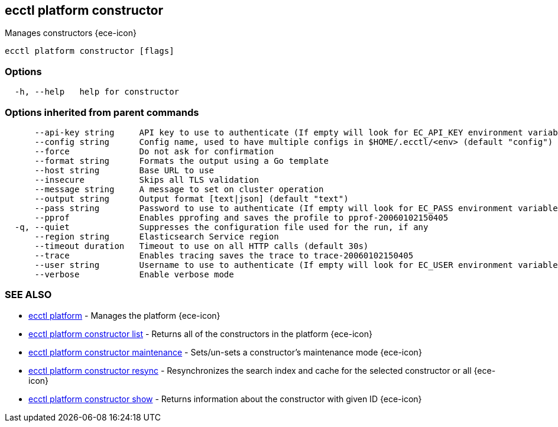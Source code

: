 [#ecctl_platform_constructor]
== ecctl platform constructor

Manages constructors {ece-icon}

----
ecctl platform constructor [flags]
----

[float]
=== Options

----
  -h, --help   help for constructor
----

[float]
=== Options inherited from parent commands

----
      --api-key string     API key to use to authenticate (If empty will look for EC_API_KEY environment variable)
      --config string      Config name, used to have multiple configs in $HOME/.ecctl/<env> (default "config")
      --force              Do not ask for confirmation
      --format string      Formats the output using a Go template
      --host string        Base URL to use
      --insecure           Skips all TLS validation
      --message string     A message to set on cluster operation
      --output string      Output format [text|json] (default "text")
      --pass string        Password to use to authenticate (If empty will look for EC_PASS environment variable)
      --pprof              Enables pprofing and saves the profile to pprof-20060102150405
  -q, --quiet              Suppresses the configuration file used for the run, if any
      --region string      Elasticsearch Service region
      --timeout duration   Timeout to use on all HTTP calls (default 30s)
      --trace              Enables tracing saves the trace to trace-20060102150405
      --user string        Username to use to authenticate (If empty will look for EC_USER environment variable)
      --verbose            Enable verbose mode
----

[float]
=== SEE ALSO

* xref:ecctl_platform[ecctl platform]	 - Manages the platform {ece-icon}
* xref:ecctl_platform_constructor_list[ecctl platform constructor list]	 - Returns all of the constructors in the platform {ece-icon}
* xref:ecctl_platform_constructor_maintenance[ecctl platform constructor maintenance]	 - Sets/un-sets a constructor's maintenance mode {ece-icon}
* xref:ecctl_platform_constructor_resync[ecctl platform constructor resync]	 - Resynchronizes the search index and cache for the selected constructor or all {ece-icon}
* xref:ecctl_platform_constructor_show[ecctl platform constructor show]	 - Returns information about the constructor with given ID {ece-icon}
